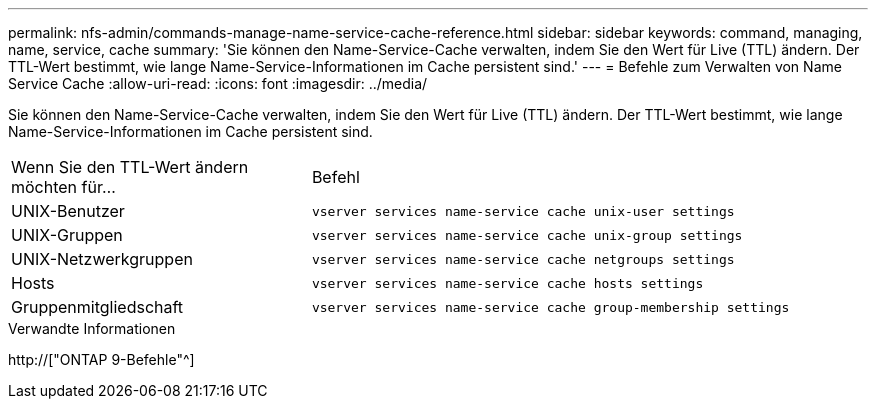 ---
permalink: nfs-admin/commands-manage-name-service-cache-reference.html 
sidebar: sidebar 
keywords: command, managing, name, service, cache 
summary: 'Sie können den Name-Service-Cache verwalten, indem Sie den Wert für Live (TTL) ändern. Der TTL-Wert bestimmt, wie lange Name-Service-Informationen im Cache persistent sind.' 
---
= Befehle zum Verwalten von Name Service Cache
:allow-uri-read: 
:icons: font
:imagesdir: ../media/


[role="lead"]
Sie können den Name-Service-Cache verwalten, indem Sie den Wert für Live (TTL) ändern. Der TTL-Wert bestimmt, wie lange Name-Service-Informationen im Cache persistent sind.

[cols="35,65"]
|===


| Wenn Sie den TTL-Wert ändern möchten für... | Befehl 


 a| 
UNIX-Benutzer
 a| 
`vserver services name-service cache unix-user settings`



 a| 
UNIX-Gruppen
 a| 
`vserver services name-service cache unix-group settings`



 a| 
UNIX-Netzwerkgruppen
 a| 
`vserver services name-service cache netgroups settings`



 a| 
Hosts
 a| 
`vserver services name-service cache hosts settings`



 a| 
Gruppenmitgliedschaft
 a| 
`vserver services name-service cache group-membership settings`

|===
.Verwandte Informationen
http://["ONTAP 9-Befehle"^]
